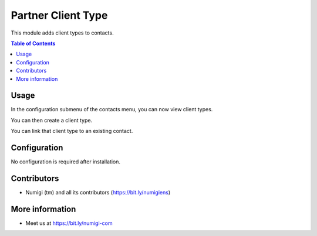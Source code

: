 Partner Client Type
===================
This module adds client types to contacts.

.. contents:: Table of Contents

Usage
-----
In the configuration submenu of the contacts menu, you can now view client types.

.. image:: static/description/menu.png

You can then create a client type.

.. image:: static/description/creation.png

You can link that client type to an existing contact.

.. image:: static/description/contact.png

Configuration
-------------
No configuration is required after installation.

Contributors
------------
* Numigi (tm) and all its contributors (https://bit.ly/numigiens)

More information
----------------
* Meet us at https://bit.ly/numigi-com
